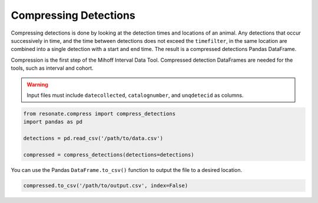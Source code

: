 
Compressing Detections
======================

.. raw:: html

   <hr>

Compressing detections is done by looking at the detection times and
locations of an animal. Any detections that occur successively in time,
and the time between detections does not exceed the ``timefilter``, in
the same location are combined into a single detection with a start and
end time. The result is a compressed detections Pandas DataFrame.

Compression is the first step of the Mihoff Interval Data Tool.
Compressed detection DataFrames are needed for the tools, such as
interval and cohort.

.. warning:: 

    Input files must include ``datecollected``, ``catalognumber``, and ``unqdetecid`` as columns.

.. code:: python

    from resonate.compress import compress_detections
    import pandas as pd
    
    detections = pd.read_csv('/path/to/data.csv')
    
    compressed = compress_detections(detections=detections)

You can use the Pandas ``DataFrame.to_csv()`` function to output the
file to a desired location.

.. code:: python

    compressed.to_csv('/path/to/output.csv', index=False)
